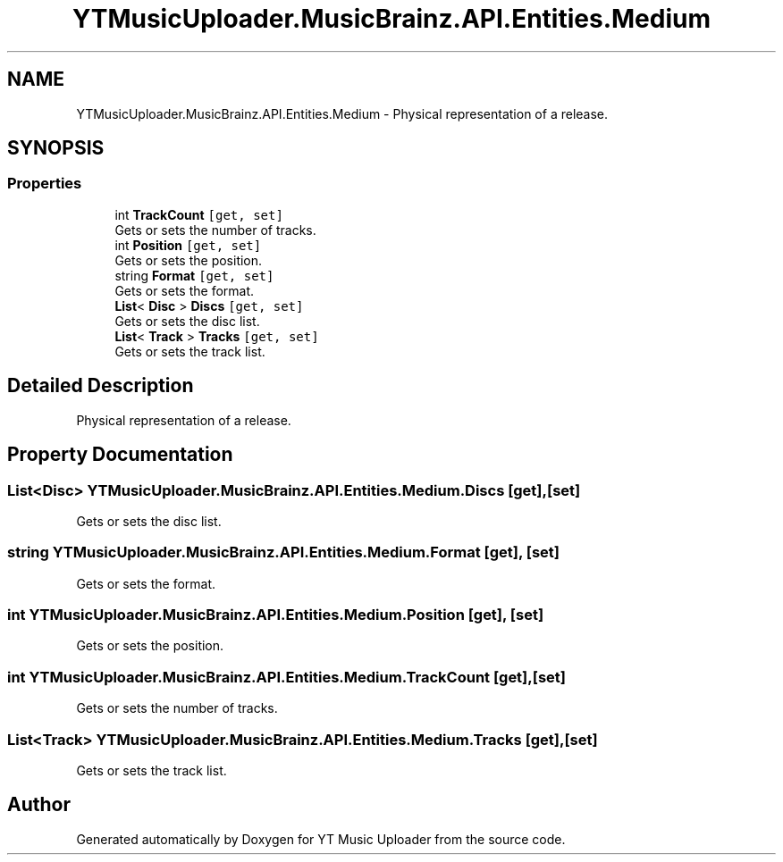 .TH "YTMusicUploader.MusicBrainz.API.Entities.Medium" 3 "Wed May 12 2021" "YT Music Uploader" \" -*- nroff -*-
.ad l
.nh
.SH NAME
YTMusicUploader.MusicBrainz.API.Entities.Medium \- Physical representation of a release\&.  

.SH SYNOPSIS
.br
.PP
.SS "Properties"

.in +1c
.ti -1c
.RI "int \fBTrackCount\fP\fC [get, set]\fP"
.br
.RI "Gets or sets the number of tracks\&. "
.ti -1c
.RI "int \fBPosition\fP\fC [get, set]\fP"
.br
.RI "Gets or sets the position\&. "
.ti -1c
.RI "string \fBFormat\fP\fC [get, set]\fP"
.br
.RI "Gets or sets the format\&. "
.ti -1c
.RI "\fBList\fP< \fBDisc\fP > \fBDiscs\fP\fC [get, set]\fP"
.br
.RI "Gets or sets the disc list\&. "
.ti -1c
.RI "\fBList\fP< \fBTrack\fP > \fBTracks\fP\fC [get, set]\fP"
.br
.RI "Gets or sets the track list\&. "
.in -1c
.SH "Detailed Description"
.PP 
Physical representation of a release\&. 


.SH "Property Documentation"
.PP 
.SS "\fBList\fP<\fBDisc\fP> YTMusicUploader\&.MusicBrainz\&.API\&.Entities\&.Medium\&.Discs\fC [get]\fP, \fC [set]\fP"

.PP
Gets or sets the disc list\&. 
.SS "string YTMusicUploader\&.MusicBrainz\&.API\&.Entities\&.Medium\&.Format\fC [get]\fP, \fC [set]\fP"

.PP
Gets or sets the format\&. 
.SS "int YTMusicUploader\&.MusicBrainz\&.API\&.Entities\&.Medium\&.Position\fC [get]\fP, \fC [set]\fP"

.PP
Gets or sets the position\&. 
.SS "int YTMusicUploader\&.MusicBrainz\&.API\&.Entities\&.Medium\&.TrackCount\fC [get]\fP, \fC [set]\fP"

.PP
Gets or sets the number of tracks\&. 
.SS "\fBList\fP<\fBTrack\fP> YTMusicUploader\&.MusicBrainz\&.API\&.Entities\&.Medium\&.Tracks\fC [get]\fP, \fC [set]\fP"

.PP
Gets or sets the track list\&. 

.SH "Author"
.PP 
Generated automatically by Doxygen for YT Music Uploader from the source code\&.
